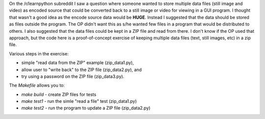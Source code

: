 On the /r/learnpython subreddit I saw a question where someone wanted to store
multiple data files (still image and video) as encoded source that could be
converted back to a still image or video for viewing in a GUI program.  I 
thought that wasn't a good idea as the encode source data would be **HUGE**.
Instead I suggested that the data should be stored as files outside the program.
The OP didn't want this as s/he wanted few files in a program that would be
distributed to others.  I also suggested that the data files could be kept in
a ZIP file and read from there.  I don't know if the OP used that approach, but
the code here is a proof-of-concept exercise of keeping multiple data files
(text, still images, etc) in a zip file.

Various steps in the exercise:

* simple "read data from the ZIP" example (zip_data1.py),
* allow user to "write back" to the ZIP file (zip_data2.py), and
* try using a password on the ZIP file (zip_data3.py).

The `Makefile` allows you to:

* `make build` - create ZIP files for tests
* `make test1` - run the simle "read a file" test (zip_data1.py)
* `make test2` - run the program to update a ZIP file (zip_data2.py)
